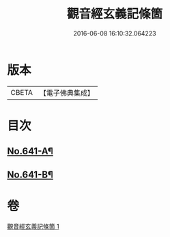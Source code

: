 #+TITLE: 觀音經玄義記條箇 
#+DATE: 2016-06-08 16:10:32.064223

* 版本
 |     CBETA|【電子佛典集成】|

* 目次
** [[file:KR6d0051_001.txt::001-0021a1][No.641-A¶]]
** [[file:KR6d0051_001.txt::001-0021b1][No.641-B¶]]

* 卷
[[file:KR6d0051_001.txt][觀音經玄義記條箇 1]]

